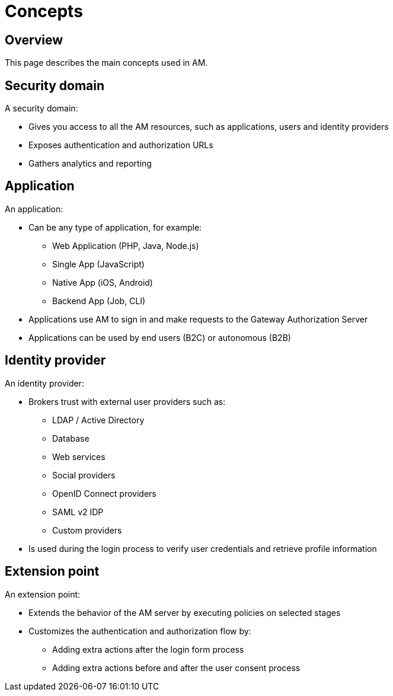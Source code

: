 = Concepts
:page-sidebar: am_3_x_sidebar
:page-permalink: am/current/am_overview_concepts.html
:page-folder: am/overview
:page-toc: false
:page-layout: am

== Overview
This page describes the main concepts used in AM.

[[gravitee-am-concepts-security-domain]]
== Security domain

A security domain:

* Gives you access to all the AM resources, such as applications, users and identity providers
* Exposes authentication and authorization URLs
* Gathers analytics and reporting

[[gravitee-am-concepts-application]]
== Application

An application:

* Can be any type of application, for example:
** Web Application (PHP, Java, Node.js)
** Single App (JavaScript)
** Native App (iOS, Android)
** Backend App (Job, CLI)
* Applications use AM to sign in and make requests to the Gateway Authorization Server
* Applications can be used by end users (B2C) or autonomous (B2B)

[[gravitee-am-concepts-idp]]
== Identity provider

An identity provider:

* Brokers trust with external user providers such as:
** LDAP / Active Directory
** Database
** Web services
** Social providers
** OpenID Connect providers
** SAML v2 IDP
** Custom providers
* Is used during the login process to verify user credentials and retrieve profile information

[[gravitee-am-concepts-extension-point]]
== Extension point

An extension point:

* Extends the behavior of the AM server by executing policies on selected stages
* Customizes the authentication and authorization flow by:
** Adding extra actions after the login form process
** Adding extra actions before and after the user consent process
